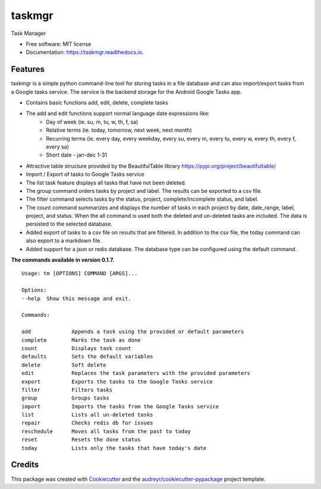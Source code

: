 =======
taskmgr
=======


.. image:: https://img.shields.io/pypi/v/taskmgr.svg
        :target: https://pypi.python.org/pypi/taskmgr

.. image:: https://img.shields.io/travis/Curtis241/taskmgr.svg
        :target: https://travis-ci.org/Curtis241/taskmgr

.. image:: https://readthedocs.org/projects/taskmgr/badge/?version=latest
        :target: https://taskmgr.readthedocs.io/en/latest/?badge=latest
        :alt: Documentation Status




Task Manager


* Free software: MIT license
* Documentation: https://taskmgr.readthedocs.io.


Features
--------

taskmgr is a simple python command-line tool for storing tasks in a file database and
can also import/export tasks from a Google tasks service. The service is the
backend storage for the Android Google Tasks app.

* Contains basic functions add, edit, delete, complete tasks
* The add and edit functions support normal language date expressions like:
    * Day of week (ie. su, m, tu, w, th, f, sa)
    * Relative terms (ie. today, tomorrow, next week, next month)
    * Recurring terms (ie. every day, every weekday, every su, every m, every tu, every w, every th, every f, every sa)
    * Short date - jan-dec 1-31
* Attractive table structure provided by the BeautifulTable library https://pypi.org/project/beautifultable/
* Import / Export of tasks to Google Tasks service
* The list task feature displays all tasks that have not been deleted.
* The group command orders tasks by project and label. The results can be exported to a csv file.
* The filter command selects tasks by the status, project, complete/incomplete status, and label.
* The count command summarizes and displays the number of tasks in each project by date, date_range, label, project, and status. When the all command is used both the deleted and un-deleted tasks are included. The data is persisted to the selected database.
* Added export of tasks to a csv file on results that are filtered. In addition to the csv file, the today command can also export to a markdown file.
* Added support for a json or redis database. The database type can be configured using the default command.


**The commands available in version 0.1.7.**


::

        Usage: tm [OPTIONS] COMMAND [ARGS]...

        Options:
        --help  Show this message and exit.

        Commands:

        add             Appends a task using the provided or default parameters
        complete        Marks the task as done
        count           Displays task count
        defaults        Sets the default variables
        delete          Soft delete
        edit            Replaces the task parameters with the provided parameters
        export          Exports the tasks to the Google Tasks service
        filter          Filters tasks
        group           Groups tasks
        import          Imports the tasks from the Google Tasks service
        list            Lists all un-deleted tasks
        repair          Checks redis db for issues
        reschedule      Moves all tasks from the past to today
        reset           Resets the done status
        today           Lists only the tasks that have today's date



Credits
-------

This package was created with Cookiecutter_ and the `audreyr/cookiecutter-pypackage`_ project template.

.. _Cookiecutter: https://github.com/audreyr/cookiecutter
.. _`audreyr/cookiecutter-pypackage`: https://github.com/audreyr/cookiecutter-pypackage
